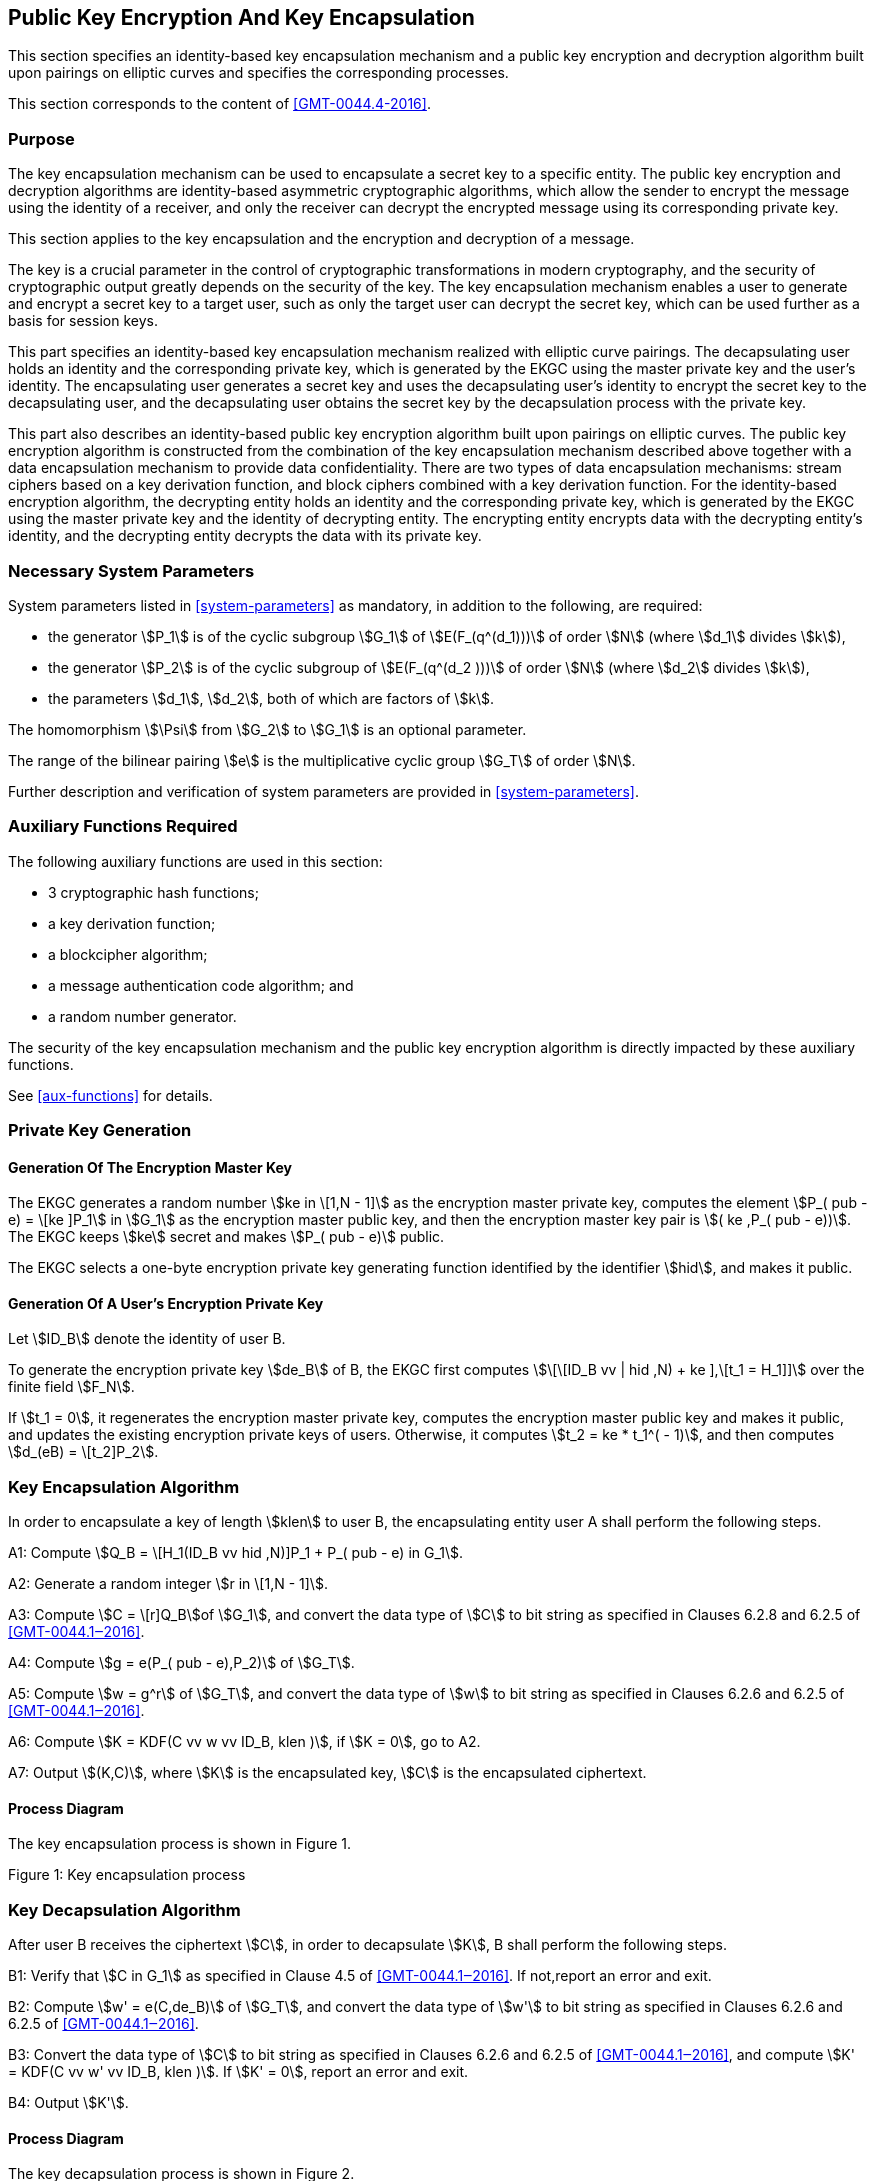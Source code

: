 
[[pke]]
== Public Key Encryption And Key Encapsulation

This section specifies an identity-based key encapsulation mechanism and a public key encryption and decryption algorithm built upon pairings on elliptic curves and specifies the corresponding processes.

This section corresponds to the content of <<GMT-0044.4-2016>>.

=== Purpose

The key encapsulation mechanism can be used to encapsulate a secret key to a specific entity. The public key encryption and decryption algorithms are identity-based asymmetric cryptographic algorithms, which allow the sender to encrypt the message using the identity of a receiver, and only the receiver can decrypt the encrypted message using its corresponding private key.

This section applies to the key encapsulation and the encryption and decryption of a message.

The key is a crucial parameter in the control of cryptographic transformations in modern cryptography, and the security of cryptographic output greatly depends on the security of the key. The key encapsulation mechanism enables a user to generate and encrypt a secret key to a target user, such as only the target user can decrypt the secret key, which can be used further as a basis for session keys.

This part specifies an identity-based key encapsulation mechanism realized with elliptic curve pairings. The decapsulating user holds an identity and the corresponding private key, which is generated by the EKGC using the master private key and the user's identity. The encapsulating user generates a secret key and uses the decapsulating user's identity to encrypt the secret key to the decapsulating user, and the decapsulating user obtains the secret key by the decapsulation process with the private key.

This part also describes an identity-based public key encryption algorithm built upon pairings on elliptic curves. The public key encryption algorithm is constructed from the combination of the key encapsulation mechanism described above together with a data encapsulation mechanism to provide data confidentiality. There are two types of data encapsulation mechanisms: stream ciphers based on a key derivation function, and block ciphers combined with a key derivation function. For the identity-based encryption algorithm, the decrypting entity holds an identity and the corresponding private key, which is generated by the EKGC using the master private key and the identity of decrypting entity. The encrypting entity encrypts data with the decrypting entity's identity, and the decrypting entity decrypts the data with its private key.


=== Necessary System Parameters

System parameters listed in <<system-parameters>> as mandatory,
in addition to the following, are required:

* the generator stem:[P_1] is of the cyclic subgroup stem:[G_1] of stem:[E(F_(q^(d_1)))]
of order stem:[N] (where stem:[d_1] divides stem:[k]),

* the generator stem:[P_2] is of the cyclic subgroup of stem:[E(F_(q^(d_2 )))] of order stem:[N] (where stem:[d_2] divides stem:[k]),

* the parameters stem:[d_1], stem:[d_2], both of which are factors of stem:[k].

The homomorphism stem:[\Psi] from stem:[G_2] to stem:[G_1] is an optional parameter.

The range of the bilinear pairing stem:[e] is the multiplicative cyclic group
stem:[G_T] of order stem:[N].

Further description and verification of system parameters are provided
in <<system-parameters>>.

=== Auxiliary Functions Required

The following auxiliary functions are used in this section:

* 3 cryptographic hash functions;
* a key derivation function;
* a blockcipher algorithm;
* a message authentication code algorithm; and
* a random number generator.

The security of the key encapsulation mechanism and the public key encryption algorithm is directly impacted by these auxiliary functions.

See <<aux-functions>> for details.

=== Private Key Generation

==== Generation Of The Encryption Master Key

The EKGC generates a random number stem:[ke in \[1,N - 1\]] as the encryption master private key, computes the element stem:[P_( pub - e) = \[ke \]P_1] in stem:[G_1] as the encryption master public key, and then the encryption master key pair is stem:[( ke ,P_( pub - e))]. The EKGC keeps stem:[ke] secret and makes stem:[P_( pub - e)] public.

The EKGC selects a one-byte encryption private key generating function identified by the identifier stem:[hid], and makes it public.

==== Generation Of A User's Encryption Private Key

Let stem:[ID_B] denote the identity of user B.

To generate the encryption private key stem:[de_B] of B, the EKGC first computes stem:[\[\[ID_B vv | hid ,N) + ke \],\[t_1 = H_1\]\]] over the finite field stem:[F_N].

If stem:[t_1 = 0], it regenerates the encryption master private key, computes the encryption master public key and makes it public, and updates the existing encryption private keys of users. Otherwise, it computes stem:[t_2 = ke * t_1^( - 1)], and then computes stem:[d_(eB) = \[t_2\]P_2].


=== Key Encapsulation Algorithm

In order to encapsulate a key of length stem:[klen] to user B, the encapsulating entity user A shall perform the following steps.

A1: Compute stem:[Q_B = \[H_1(ID_B vv hid ,N)\]P_1 + P_( pub - e) in G_1].

A2: Generate a random integer stem:[r in \[1,N - 1\]].

A3: Compute stem:[C = \[r\]Q_B]of stem:[G_1], and convert the data type of stem:[C] to bit string as specified in Clauses 6.2.8 and 6.2.5 of <<GMT-0044.1‒2016>>.

A4: Compute stem:[g = e(P_( pub - e),P_2)] of stem:[G_T].

A5: Compute stem:[w = g^r] of stem:[G_T], and convert the data type of stem:[w] to bit string as specified in Clauses 6.2.6 and 6.2.5 of <<GMT-0044.1‒2016>>.

A6: Compute stem:[K = KDF(C vv w vv ID_B, klen )], if stem:[K = 0], go to A2.

A7: Output stem:[(K,C)], where stem:[K] is the encapsulated key, stem:[C] is the encapsulated ciphertext.

==== Process Diagram

The key encapsulation process is shown in Figure 1.

Figure 1: Key encapsulation process

=== Key Decapsulation Algorithm

After user B receives the ciphertext stem:[C], in order to decapsulate stem:[K], B shall perform the following steps.

B1: Verify that stem:[C in G_1] as specified in Clause 4.5 of <<GMT-0044.1‒2016>>. If not,report an error and exit.

B2: Compute stem:[w' = e(C,de_B)] of stem:[G_T], and convert the data type of stem:[w'] to bit string as specified in Clauses 6.2.6 and 6.2.5 of <<GMT-0044.1‒2016>>.

B3: Convert the data type of stem:[C] to bit string as specified in Clauses 6.2.6 and 6.2.5 of <<GMT-0044.1‒2016>>, and compute stem:[K' = KDF(C vv w' vv ID_B, klen )]. If stem:[K' = 0], report an error and exit.

B4: Output stem:[K'].

==== Process Diagram

The key decapsulation process is shown in Figure 2.

Figure 2: Key decapsulation process


=== Public Key Encryption Algorithm

Let stem:[M] be the message to be sent, stem:[mlen] the bit length of stem:[M]. stem:[\[\[len \],\[K_(())\]\]] is the bit length of the key stem:[K_1] used with the block cipher. stem:[\[\[len \],\[K_(())\]\]] the bit length of the key stem:[K_2] for stem:[MAC(K_2,Z)].

In order to encrypt a message stem:[M] to user B, user A shall perform the following steps.

A1: Compute stem:[Q_B = \[H_1(ID_B vv hid ,N)\]P_1 + P_( pub - e) in G_1].

A2: Generate a random integer stem:[r in \[1,N - 1\]].

A3: Compute stem:[C_1 = \[r\]Q_B]of stem:[G_1], and convert the data type of stem:[C_1] to bit string as specified in Clauses 6.2.8 and 6.2.5 of <<GMT-0044.1‒2016>>.

A4: Compute stem:[g = e(P_( pub - e),P_2)] of stem:[G_T].

A5: Compute stem:[w = g^r] of stem:[G_T], and convert the data type of stem:[w] to bit string as specified in Clauses 6.2.6 and 6.2.5 of <<GMT-0044.1‒2016>>.

A6: Compute according to the type of encryption algorithm:

. Stream cipher based on the key derivation function

.. Compute stem:[\[\[len \],\[klen = mlen + K_(())\]\]], stem:[K = KDF(C_1 vv w vv ID_B, klen )]. Let stem:[K_1] be the leftmost stem:[mlen]bits of stem:[K], and stem:[K_2] be the remaining stem:[\[\[len \],\[K_(())\]\]] bits. If stem:[K_1 = 0], go to A2.

.. Compute stem:[C_2 = M o+ K_1].

. Block cipher combined with the key derivation function


.. Compute stem:[\[\[len \],\[len \],\[klen = K_(())K_(())\]\]], stem:[K = KDF(C_1 vv w vv ID_B, klen )]. Let stem:[K_1] be the leftmost stem:[\[\[len \],\[K_(())\]\]]bits of stem:[K], and stem:[K_2] be the remaining stem:[\[\[len \],\[K_(())\]\]] bits. If stem:[K_1 = 0], go to A2.

.. Compute stem:[C_2 = Enc (K_1,M)].

A7: Compute stem:[C_3 = MAC(K_2,C_2)].

A8: Output ciphertext stem:[C = C_1 vv |C_3| vv C_2].


==== Process Diagram

The encryption process is shown in Figure 3.

Figure 3: Encryption process


=== Public Key Decryption Algorithm

Let stem:[mlen] be the bit length of stem:[C_2] of ciphertext stem:[C = C_1 vv |C_3| vv C_2]. stem:[\[\[len \],\[K_(())\]\]] is the bit length of the key stem:[K_1] used with the block cipher. stem:[\[\[len \],\[K_(())\]\]] is the bit length of the key stem:[K_2] for stem:[MAC(K_2,Z)].

In order to decrypt stem:[C], user B needs to perform the following steps.

B1: Extract bit string stem:[C_1] from stem:[C]. Convert the data type of stem:[C_1] to a point on elliptic curve as specified in Clauses 6.2.4 and 6.2.9 of <<GMT-0044.1‒2016>>. Verify stem:[C_1 in G_1] as specified in Clause 4.5 of GM/T 0044.;1‒2016; if not,report an error and exit.

B2: Compute stem:[w' = e(C_1,de_B)] of stem:[G_T], and convert the data type of stem:[w'] to bit string as specified in Clauses 6.2.6 and 6.2.5 of <<GMT-0044.1‒2016>>.

B3: Compute according to the type of encryption algorithm:

. Stream cipher based on the key derivation function

.. Compute stem:[\[\[len \],\[klen = mlen + K_(())\]\]], stem:[K' = KDF(C_1 vv w' vv ID_B, klen )]. Let stem:[K_1'] be the leftmost stem:[mlen]bits of stem:[K'], and stem:[K_2'] be the remaining stem:[\[\[len \],\[K_(())\]\]] bits. If stem:[K_1' = 0], report an error and exit;

.. Compute stem:[M' = C_2 o+ K_1'].

. Block cipher combined with the key derivation function

.. Compute stem:[\[\[len \],\[len \],\[klen = K_(())K_(())\]\]], stem:[K' = KDF(C_1 vv w' vv ID_B, klen )]. Let stem:[K_1'] be the leftmost stem:[\[\[len \],\[K_(())\]\]]bits of stem:[K'], and stem:[K_2'] be the remaining stem:[\[\[len \],\[K_(())\]\]] bits. If stem:[K_1' = 0], report an error and exit;

.. Compute stem:[M' = Dec (K_1',C_2)].

B4: Compute stem:[u = MAC(K_2',C_2)]. Extract bit string stem:[C_3] from stem:[C]; if stem:[u != C_3], report an error and exit;

B5: Output plaintext stem:[M'].


==== Process Diagram

The decryption process is shown in Figure 4.

Figure 4: Decryption process

